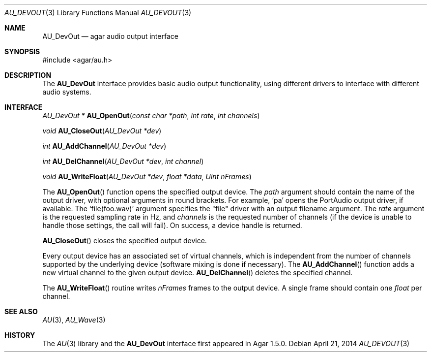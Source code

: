 .\"
.\" Copyright (c) 2014-2018 Julien Nadeau Carriere <vedge@csoft.net>
.\" All rights reserved.
.\"
.\" Redistribution and use in source and binary forms, with or without
.\" modification, are permitted provided that the following conditions
.\" are met:
.\" 1. Redistributions of source code must retain the above copyright
.\"    notice, this list of conditions and the following disclaimer.
.\" 2. Redistributions in binary form must reproduce the above copyright
.\"    notice, this list of conditions and the following disclaimer in the
.\"    documentation and/or other materials provided with the distribution.
.\" 
.\" THIS SOFTWARE IS PROVIDED BY THE AUTHOR ``AS IS'' AND ANY EXPRESS OR
.\" IMPLIED WARRANTIES, INCLUDING, BUT NOT LIMITED TO, THE IMPLIED
.\" WARRANTIES OF MERCHANTABILITY AND FITNESS FOR A PARTICULAR PURPOSE
.\" ARE DISCLAIMED. IN NO EVENT SHALL THE AUTHOR BE LIABLE FOR ANY DIRECT,
.\" INDIRECT, INCIDENTAL, SPECIAL, EXEMPLARY, OR CONSEQUENTIAL DAMAGES
.\" (INCLUDING BUT NOT LIMITED TO, PROCUREMENT OF SUBSTITUTE GOODS OR
.\" SERVICES; LOSS OF USE, DATA, OR PROFITS; OR BUSINESS INTERRUPTION)
.\" HOWEVER CAUSED AND ON ANY THEORY OF LIABILITY, WHETHER IN CONTRACT,
.\" STRICT LIABILITY, OR TORT (INCLUDING NEGLIGENCE OR OTHERWISE) ARISING
.\" IN ANY WAY OUT OF THE USE OF THIS SOFTWARE EVEN IF ADVISED OF THE
.\" POSSIBILITY OF SUCH DAMAGE.
.\"
.Dd April 21, 2014
.Dt AU_DEVOUT 3
.Os
.ds vT Agar-AU API Reference
.ds oS Agar-AU 1.0
.Sh NAME
.Nm AU_DevOut
.Nd agar audio output interface
.Sh SYNOPSIS
.Bd -literal
#include <agar/au.h>
.Ed
.Sh DESCRIPTION
The
.Nm
interface provides basic audio output functionality, using different
drivers to interface with different audio systems.
.Sh INTERFACE
.nr nS 1
.Ft "AU_DevOut *"
.Fn AU_OpenOut "const char *path" "int rate" "int channels"
.Pp
.Ft "void"
.Fn AU_CloseOut "AU_DevOut *dev"
.Pp
.Ft "int"
.Fn AU_AddChannel "AU_DevOut *dev"
.Pp
.Ft "int"
.Fn AU_DelChannel "AU_DevOut *dev" "int channel"
.Pp
.Ft "void"
.Fn AU_WriteFloat "AU_DevOut *dev" "float *data" "Uint nFrames"
.Pp
.nr nS 0
The
.Fn AU_OpenOut
function opens the specified output device.
The
.Fa path
argument should contain the name of the output driver, with optional
arguments in round brackets.
For example,
.Sq pa
opens the PortAudio output driver, if available.
The
.Sq file(foo.wav)
argument specifies the "file" driver with an output filename argument.
The
.Fa rate
argument is the requested sampling rate in Hz, and
.Fa channels
is the requested number of channels (if the device is unable to handle
those settings, the call will fail).
On success, a device handle is returned.
.Pp
.Fn AU_CloseOut
closes the specified output device.
.Pp
Every output device has an associated set of virtual channels, which is
independent from the number of channels supported by the underlying device
(software mixing is done if necessary).
The
.Fn AU_AddChannel
function adds a new virtual channel to the given output device.
.Fn AU_DelChannel
deletes the specified channel.
.Pp
The
.Fn AU_WriteFloat
routine writes
.Fa nFrames
frames to the output device.
A single frame should contain one
.Ft float
per channel.
.Sh SEE ALSO
.Xr AU 3 ,
.Xr AU_Wave 3
.Sh HISTORY
The
.Xr AU 3
library and the
.Nm
interface first appeared in Agar 1.5.0.
